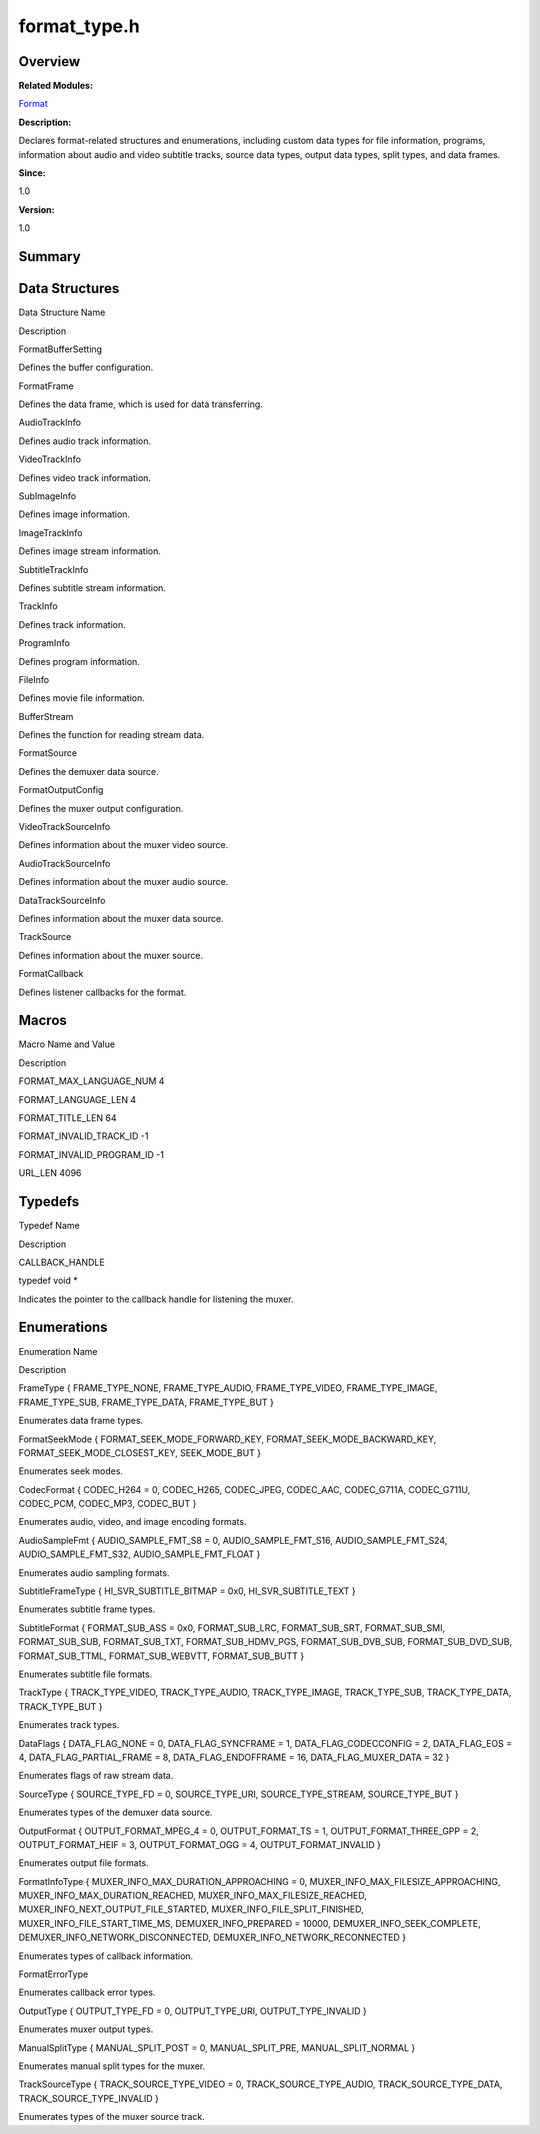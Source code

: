 format_type.h
=============

**Overview**\ 
--------------

**Related Modules:**

`Format <format.md>`__

**Description:**

Declares format-related structures and enumerations, including custom
data types for file information, programs, information about audio and
video subtitle tracks, source data types, output data types, split
types, and data frames.

**Since:**

1.0

**Version:**

1.0

**Summary**\ 
-------------

Data Structures
---------------

.. raw:: html

   <table>

.. raw:: html

   <thead align="left">

.. raw:: html

   <tr id="row1306997836093525">

.. raw:: html

   <th class="cellrowborder" valign="top" width="50%" id="mcps1.1.3.1.1">

.. raw:: html

   <p id="p1106111064093525">

Data Structure Name

.. raw:: html

   </p>

.. raw:: html

   </th>

.. raw:: html

   <th class="cellrowborder" valign="top" width="50%" id="mcps1.1.3.1.2">

.. raw:: html

   <p id="p634720573093525">

Description

.. raw:: html

   </p>

.. raw:: html

   </th>

.. raw:: html

   </tr>

.. raw:: html

   </thead>

.. raw:: html

   <tbody>

.. raw:: html

   <tr id="row2011502628093525">

.. raw:: html

   <td class="cellrowborder" valign="top" width="50%" headers="mcps1.1.3.1.1 ">

.. raw:: html

   <p id="p1440270215093525">

FormatBufferSetting

.. raw:: html

   </p>

.. raw:: html

   </td>

.. raw:: html

   <td class="cellrowborder" valign="top" width="50%" headers="mcps1.1.3.1.2 ">

.. raw:: html

   <p id="p768034598093525">

Defines the buffer configuration.

.. raw:: html

   </p>

.. raw:: html

   </td>

.. raw:: html

   </tr>

.. raw:: html

   <tr id="row711278165093525">

.. raw:: html

   <td class="cellrowborder" valign="top" width="50%" headers="mcps1.1.3.1.1 ">

.. raw:: html

   <p id="p31250317093525">

FormatFrame

.. raw:: html

   </p>

.. raw:: html

   </td>

.. raw:: html

   <td class="cellrowborder" valign="top" width="50%" headers="mcps1.1.3.1.2 ">

.. raw:: html

   <p id="p1678210242093525">

Defines the data frame, which is used for data transferring.

.. raw:: html

   </p>

.. raw:: html

   </td>

.. raw:: html

   </tr>

.. raw:: html

   <tr id="row1191325342093525">

.. raw:: html

   <td class="cellrowborder" valign="top" width="50%" headers="mcps1.1.3.1.1 ">

.. raw:: html

   <p id="p514235464093525">

AudioTrackInfo

.. raw:: html

   </p>

.. raw:: html

   </td>

.. raw:: html

   <td class="cellrowborder" valign="top" width="50%" headers="mcps1.1.3.1.2 ">

.. raw:: html

   <p id="p1420135284093525">

Defines audio track information.

.. raw:: html

   </p>

.. raw:: html

   </td>

.. raw:: html

   </tr>

.. raw:: html

   <tr id="row121621675093525">

.. raw:: html

   <td class="cellrowborder" valign="top" width="50%" headers="mcps1.1.3.1.1 ">

.. raw:: html

   <p id="p1505092440093525">

VideoTrackInfo

.. raw:: html

   </p>

.. raw:: html

   </td>

.. raw:: html

   <td class="cellrowborder" valign="top" width="50%" headers="mcps1.1.3.1.2 ">

.. raw:: html

   <p id="p8451656093525">

Defines video track information.

.. raw:: html

   </p>

.. raw:: html

   </td>

.. raw:: html

   </tr>

.. raw:: html

   <tr id="row1736590620093525">

.. raw:: html

   <td class="cellrowborder" valign="top" width="50%" headers="mcps1.1.3.1.1 ">

.. raw:: html

   <p id="p1576311814093525">

SubImageInfo

.. raw:: html

   </p>

.. raw:: html

   </td>

.. raw:: html

   <td class="cellrowborder" valign="top" width="50%" headers="mcps1.1.3.1.2 ">

.. raw:: html

   <p id="p1504257550093525">

Defines image information.

.. raw:: html

   </p>

.. raw:: html

   </td>

.. raw:: html

   </tr>

.. raw:: html

   <tr id="row1409368497093525">

.. raw:: html

   <td class="cellrowborder" valign="top" width="50%" headers="mcps1.1.3.1.1 ">

.. raw:: html

   <p id="p1084089645093525">

ImageTrackInfo

.. raw:: html

   </p>

.. raw:: html

   </td>

.. raw:: html

   <td class="cellrowborder" valign="top" width="50%" headers="mcps1.1.3.1.2 ">

.. raw:: html

   <p id="p503244513093525">

Defines image stream information.

.. raw:: html

   </p>

.. raw:: html

   </td>

.. raw:: html

   </tr>

.. raw:: html

   <tr id="row1431455445093525">

.. raw:: html

   <td class="cellrowborder" valign="top" width="50%" headers="mcps1.1.3.1.1 ">

.. raw:: html

   <p id="p591461984093525">

SubtitleTrackInfo

.. raw:: html

   </p>

.. raw:: html

   </td>

.. raw:: html

   <td class="cellrowborder" valign="top" width="50%" headers="mcps1.1.3.1.2 ">

.. raw:: html

   <p id="p2080731548093525">

Defines subtitle stream information.

.. raw:: html

   </p>

.. raw:: html

   </td>

.. raw:: html

   </tr>

.. raw:: html

   <tr id="row660872814093525">

.. raw:: html

   <td class="cellrowborder" valign="top" width="50%" headers="mcps1.1.3.1.1 ">

.. raw:: html

   <p id="p962167544093525">

TrackInfo

.. raw:: html

   </p>

.. raw:: html

   </td>

.. raw:: html

   <td class="cellrowborder" valign="top" width="50%" headers="mcps1.1.3.1.2 ">

.. raw:: html

   <p id="p339263810093525">

Defines track information.

.. raw:: html

   </p>

.. raw:: html

   </td>

.. raw:: html

   </tr>

.. raw:: html

   <tr id="row341095413093525">

.. raw:: html

   <td class="cellrowborder" valign="top" width="50%" headers="mcps1.1.3.1.1 ">

.. raw:: html

   <p id="p969298897093525">

ProgramInfo

.. raw:: html

   </p>

.. raw:: html

   </td>

.. raw:: html

   <td class="cellrowborder" valign="top" width="50%" headers="mcps1.1.3.1.2 ">

.. raw:: html

   <p id="p448329920093525">

Defines program information.

.. raw:: html

   </p>

.. raw:: html

   </td>

.. raw:: html

   </tr>

.. raw:: html

   <tr id="row2103237475093525">

.. raw:: html

   <td class="cellrowborder" valign="top" width="50%" headers="mcps1.1.3.1.1 ">

.. raw:: html

   <p id="p1779511728093525">

FileInfo

.. raw:: html

   </p>

.. raw:: html

   </td>

.. raw:: html

   <td class="cellrowborder" valign="top" width="50%" headers="mcps1.1.3.1.2 ">

.. raw:: html

   <p id="p998196974093525">

Defines movie file information.

.. raw:: html

   </p>

.. raw:: html

   </td>

.. raw:: html

   </tr>

.. raw:: html

   <tr id="row1121902034093525">

.. raw:: html

   <td class="cellrowborder" valign="top" width="50%" headers="mcps1.1.3.1.1 ">

.. raw:: html

   <p id="p1485551382093525">

BufferStream

.. raw:: html

   </p>

.. raw:: html

   </td>

.. raw:: html

   <td class="cellrowborder" valign="top" width="50%" headers="mcps1.1.3.1.2 ">

.. raw:: html

   <p id="p1506662358093525">

Defines the function for reading stream data.

.. raw:: html

   </p>

.. raw:: html

   </td>

.. raw:: html

   </tr>

.. raw:: html

   <tr id="row1314224277093525">

.. raw:: html

   <td class="cellrowborder" valign="top" width="50%" headers="mcps1.1.3.1.1 ">

.. raw:: html

   <p id="p2058054947093525">

FormatSource

.. raw:: html

   </p>

.. raw:: html

   </td>

.. raw:: html

   <td class="cellrowborder" valign="top" width="50%" headers="mcps1.1.3.1.2 ">

.. raw:: html

   <p id="p442428462093525">

Defines the demuxer data source.

.. raw:: html

   </p>

.. raw:: html

   </td>

.. raw:: html

   </tr>

.. raw:: html

   <tr id="row1569657444093525">

.. raw:: html

   <td class="cellrowborder" valign="top" width="50%" headers="mcps1.1.3.1.1 ">

.. raw:: html

   <p id="p1641140940093525">

FormatOutputConfig

.. raw:: html

   </p>

.. raw:: html

   </td>

.. raw:: html

   <td class="cellrowborder" valign="top" width="50%" headers="mcps1.1.3.1.2 ">

.. raw:: html

   <p id="p1349986758093525">

Defines the muxer output configuration.

.. raw:: html

   </p>

.. raw:: html

   </td>

.. raw:: html

   </tr>

.. raw:: html

   <tr id="row1021121694093525">

.. raw:: html

   <td class="cellrowborder" valign="top" width="50%" headers="mcps1.1.3.1.1 ">

.. raw:: html

   <p id="p348744297093525">

VideoTrackSourceInfo

.. raw:: html

   </p>

.. raw:: html

   </td>

.. raw:: html

   <td class="cellrowborder" valign="top" width="50%" headers="mcps1.1.3.1.2 ">

.. raw:: html

   <p id="p692327064093525">

Defines information about the muxer video source.

.. raw:: html

   </p>

.. raw:: html

   </td>

.. raw:: html

   </tr>

.. raw:: html

   <tr id="row288304866093525">

.. raw:: html

   <td class="cellrowborder" valign="top" width="50%" headers="mcps1.1.3.1.1 ">

.. raw:: html

   <p id="p1672265468093525">

AudioTrackSourceInfo

.. raw:: html

   </p>

.. raw:: html

   </td>

.. raw:: html

   <td class="cellrowborder" valign="top" width="50%" headers="mcps1.1.3.1.2 ">

.. raw:: html

   <p id="p26522300093525">

Defines information about the muxer audio source.

.. raw:: html

   </p>

.. raw:: html

   </td>

.. raw:: html

   </tr>

.. raw:: html

   <tr id="row1792138869093525">

.. raw:: html

   <td class="cellrowborder" valign="top" width="50%" headers="mcps1.1.3.1.1 ">

.. raw:: html

   <p id="p80280868093525">

DataTrackSourceInfo

.. raw:: html

   </p>

.. raw:: html

   </td>

.. raw:: html

   <td class="cellrowborder" valign="top" width="50%" headers="mcps1.1.3.1.2 ">

.. raw:: html

   <p id="p2022552302093525">

Defines information about the muxer data source.

.. raw:: html

   </p>

.. raw:: html

   </td>

.. raw:: html

   </tr>

.. raw:: html

   <tr id="row774851934093525">

.. raw:: html

   <td class="cellrowborder" valign="top" width="50%" headers="mcps1.1.3.1.1 ">

.. raw:: html

   <p id="p2059739325093525">

TrackSource

.. raw:: html

   </p>

.. raw:: html

   </td>

.. raw:: html

   <td class="cellrowborder" valign="top" width="50%" headers="mcps1.1.3.1.2 ">

.. raw:: html

   <p id="p390768723093525">

Defines information about the muxer source.

.. raw:: html

   </p>

.. raw:: html

   </td>

.. raw:: html

   </tr>

.. raw:: html

   <tr id="row1290745807093525">

.. raw:: html

   <td class="cellrowborder" valign="top" width="50%" headers="mcps1.1.3.1.1 ">

.. raw:: html

   <p id="p120603235093525">

FormatCallback

.. raw:: html

   </p>

.. raw:: html

   </td>

.. raw:: html

   <td class="cellrowborder" valign="top" width="50%" headers="mcps1.1.3.1.2 ">

.. raw:: html

   <p id="p1812244621093525">

Defines listener callbacks for the format.

.. raw:: html

   </p>

.. raw:: html

   </td>

.. raw:: html

   </tr>

.. raw:: html

   </tbody>

.. raw:: html

   </table>

Macros
------

.. raw:: html

   <table>

.. raw:: html

   <thead align="left">

.. raw:: html

   <tr id="row1322484105093525">

.. raw:: html

   <th class="cellrowborder" valign="top" width="50%" id="mcps1.1.3.1.1">

.. raw:: html

   <p id="p805856068093525">

Macro Name and Value

.. raw:: html

   </p>

.. raw:: html

   </th>

.. raw:: html

   <th class="cellrowborder" valign="top" width="50%" id="mcps1.1.3.1.2">

.. raw:: html

   <p id="p2086274888093525">

Description

.. raw:: html

   </p>

.. raw:: html

   </th>

.. raw:: html

   </tr>

.. raw:: html

   </thead>

.. raw:: html

   <tbody>

.. raw:: html

   <tr id="row904442790093525">

.. raw:: html

   <td class="cellrowborder" valign="top" width="50%" headers="mcps1.1.3.1.1 ">

.. raw:: html

   <p id="p1283755405093525">

FORMAT_MAX_LANGUAGE_NUM 4

.. raw:: html

   </p>

.. raw:: html

   </td>

.. raw:: html

   <td class="cellrowborder" valign="top" width="50%" headers="mcps1.1.3.1.2 ">

 

.. raw:: html

   </td>

.. raw:: html

   </tr>

.. raw:: html

   <tr id="row811917941093525">

.. raw:: html

   <td class="cellrowborder" valign="top" width="50%" headers="mcps1.1.3.1.1 ">

.. raw:: html

   <p id="p1091977275093525">

FORMAT_LANGUAGE_LEN 4

.. raw:: html

   </p>

.. raw:: html

   </td>

.. raw:: html

   <td class="cellrowborder" valign="top" width="50%" headers="mcps1.1.3.1.2 ">

 

.. raw:: html

   </td>

.. raw:: html

   </tr>

.. raw:: html

   <tr id="row2026414672093525">

.. raw:: html

   <td class="cellrowborder" valign="top" width="50%" headers="mcps1.1.3.1.1 ">

.. raw:: html

   <p id="p1898758508093525">

FORMAT_TITLE_LEN 64

.. raw:: html

   </p>

.. raw:: html

   </td>

.. raw:: html

   <td class="cellrowborder" valign="top" width="50%" headers="mcps1.1.3.1.2 ">

 

.. raw:: html

   </td>

.. raw:: html

   </tr>

.. raw:: html

   <tr id="row1403101859093525">

.. raw:: html

   <td class="cellrowborder" valign="top" width="50%" headers="mcps1.1.3.1.1 ">

.. raw:: html

   <p id="p1154861314093525">

FORMAT_INVALID_TRACK_ID -1

.. raw:: html

   </p>

.. raw:: html

   </td>

.. raw:: html

   <td class="cellrowborder" valign="top" width="50%" headers="mcps1.1.3.1.2 ">

 

.. raw:: html

   </td>

.. raw:: html

   </tr>

.. raw:: html

   <tr id="row977555844093525">

.. raw:: html

   <td class="cellrowborder" valign="top" width="50%" headers="mcps1.1.3.1.1 ">

.. raw:: html

   <p id="p2058902237093525">

FORMAT_INVALID_PROGRAM_ID -1

.. raw:: html

   </p>

.. raw:: html

   </td>

.. raw:: html

   <td class="cellrowborder" valign="top" width="50%" headers="mcps1.1.3.1.2 ">

 

.. raw:: html

   </td>

.. raw:: html

   </tr>

.. raw:: html

   <tr id="row1942199240093525">

.. raw:: html

   <td class="cellrowborder" valign="top" width="50%" headers="mcps1.1.3.1.1 ">

.. raw:: html

   <p id="p1835027460093525">

URL_LEN 4096

.. raw:: html

   </p>

.. raw:: html

   </td>

.. raw:: html

   <td class="cellrowborder" valign="top" width="50%" headers="mcps1.1.3.1.2 ">

 

.. raw:: html

   </td>

.. raw:: html

   </tr>

.. raw:: html

   </tbody>

.. raw:: html

   </table>

Typedefs
--------

.. raw:: html

   <table>

.. raw:: html

   <thead align="left">

.. raw:: html

   <tr id="row1726320931093525">

.. raw:: html

   <th class="cellrowborder" valign="top" width="50%" id="mcps1.1.3.1.1">

.. raw:: html

   <p id="p1465768659093525">

Typedef Name

.. raw:: html

   </p>

.. raw:: html

   </th>

.. raw:: html

   <th class="cellrowborder" valign="top" width="50%" id="mcps1.1.3.1.2">

.. raw:: html

   <p id="p239527229093525">

Description

.. raw:: html

   </p>

.. raw:: html

   </th>

.. raw:: html

   </tr>

.. raw:: html

   </thead>

.. raw:: html

   <tbody>

.. raw:: html

   <tr id="row1249236631093525">

.. raw:: html

   <td class="cellrowborder" valign="top" width="50%" headers="mcps1.1.3.1.1 ">

.. raw:: html

   <p id="p1705648612093525">

CALLBACK_HANDLE

.. raw:: html

   </p>

.. raw:: html

   </td>

.. raw:: html

   <td class="cellrowborder" valign="top" width="50%" headers="mcps1.1.3.1.2 ">

.. raw:: html

   <p id="p873880842093525">

typedef void \*

.. raw:: html

   </p>

.. raw:: html

   <p id="p2098162423093525">

Indicates the pointer to the callback handle for listening the muxer.

.. raw:: html

   </p>

.. raw:: html

   </td>

.. raw:: html

   </tr>

.. raw:: html

   </tbody>

.. raw:: html

   </table>

Enumerations
------------

.. raw:: html

   <table>

.. raw:: html

   <thead align="left">

.. raw:: html

   <tr id="row652401750093525">

.. raw:: html

   <th class="cellrowborder" valign="top" width="50%" id="mcps1.1.3.1.1">

.. raw:: html

   <p id="p321831559093525">

Enumeration Name

.. raw:: html

   </p>

.. raw:: html

   </th>

.. raw:: html

   <th class="cellrowborder" valign="top" width="50%" id="mcps1.1.3.1.2">

.. raw:: html

   <p id="p2041940691093525">

Description

.. raw:: html

   </p>

.. raw:: html

   </th>

.. raw:: html

   </tr>

.. raw:: html

   </thead>

.. raw:: html

   <tbody>

.. raw:: html

   <tr id="row795744580093525">

.. raw:: html

   <td class="cellrowborder" valign="top" width="50%" headers="mcps1.1.3.1.1 ">

.. raw:: html

   <p id="p877670718093525">

FrameType { FRAME_TYPE_NONE, FRAME_TYPE_AUDIO, FRAME_TYPE_VIDEO,
FRAME_TYPE_IMAGE, FRAME_TYPE_SUB, FRAME_TYPE_DATA, FRAME_TYPE_BUT }

.. raw:: html

   </p>

.. raw:: html

   </td>

.. raw:: html

   <td class="cellrowborder" valign="top" width="50%" headers="mcps1.1.3.1.2 ">

.. raw:: html

   <p id="p182093673093525">

Enumerates data frame types.

.. raw:: html

   </p>

.. raw:: html

   </td>

.. raw:: html

   </tr>

.. raw:: html

   <tr id="row440647660093525">

.. raw:: html

   <td class="cellrowborder" valign="top" width="50%" headers="mcps1.1.3.1.1 ">

.. raw:: html

   <p id="p1750936692093525">

FormatSeekMode { FORMAT_SEEK_MODE_FORWARD_KEY,
FORMAT_SEEK_MODE_BACKWARD_KEY, FORMAT_SEEK_MODE_CLOSEST_KEY,
SEEK_MODE_BUT }

.. raw:: html

   </p>

.. raw:: html

   </td>

.. raw:: html

   <td class="cellrowborder" valign="top" width="50%" headers="mcps1.1.3.1.2 ">

.. raw:: html

   <p id="p1837075461093525">

Enumerates seek modes.

.. raw:: html

   </p>

.. raw:: html

   </td>

.. raw:: html

   </tr>

.. raw:: html

   <tr id="row684080842093525">

.. raw:: html

   <td class="cellrowborder" valign="top" width="50%" headers="mcps1.1.3.1.1 ">

.. raw:: html

   <p id="p1648537566093525">

CodecFormat { CODEC_H264 = 0, CODEC_H265, CODEC_JPEG, CODEC_AAC,
CODEC_G711A, CODEC_G711U, CODEC_PCM, CODEC_MP3, CODEC_BUT }

.. raw:: html

   </p>

.. raw:: html

   </td>

.. raw:: html

   <td class="cellrowborder" valign="top" width="50%" headers="mcps1.1.3.1.2 ">

.. raw:: html

   <p id="p655534150093525">

Enumerates audio, video, and image encoding formats.

.. raw:: html

   </p>

.. raw:: html

   </td>

.. raw:: html

   </tr>

.. raw:: html

   <tr id="row372024259093525">

.. raw:: html

   <td class="cellrowborder" valign="top" width="50%" headers="mcps1.1.3.1.1 ">

.. raw:: html

   <p id="p357860562093525">

AudioSampleFmt { AUDIO_SAMPLE_FMT_S8 = 0, AUDIO_SAMPLE_FMT_S16,
AUDIO_SAMPLE_FMT_S24, AUDIO_SAMPLE_FMT_S32, AUDIO_SAMPLE_FMT_FLOAT }

.. raw:: html

   </p>

.. raw:: html

   </td>

.. raw:: html

   <td class="cellrowborder" valign="top" width="50%" headers="mcps1.1.3.1.2 ">

.. raw:: html

   <p id="p388891932093525">

Enumerates audio sampling formats.

.. raw:: html

   </p>

.. raw:: html

   </td>

.. raw:: html

   </tr>

.. raw:: html

   <tr id="row595300696093525">

.. raw:: html

   <td class="cellrowborder" valign="top" width="50%" headers="mcps1.1.3.1.1 ">

.. raw:: html

   <p id="p1689856941093525">

SubtitleFrameType { HI_SVR_SUBTITLE_BITMAP = 0x0, HI_SVR_SUBTITLE_TEXT }

.. raw:: html

   </p>

.. raw:: html

   </td>

.. raw:: html

   <td class="cellrowborder" valign="top" width="50%" headers="mcps1.1.3.1.2 ">

.. raw:: html

   <p id="p412139737093525">

Enumerates subtitle frame types.

.. raw:: html

   </p>

.. raw:: html

   </td>

.. raw:: html

   </tr>

.. raw:: html

   <tr id="row1344457916093525">

.. raw:: html

   <td class="cellrowborder" valign="top" width="50%" headers="mcps1.1.3.1.1 ">

.. raw:: html

   <p id="p859990795093525">

SubtitleFormat { FORMAT_SUB_ASS = 0x0, FORMAT_SUB_LRC, FORMAT_SUB_SRT,
FORMAT_SUB_SMI, FORMAT_SUB_SUB, FORMAT_SUB_TXT, FORMAT_SUB_HDMV_PGS,
FORMAT_SUB_DVB_SUB, FORMAT_SUB_DVD_SUB, FORMAT_SUB_TTML,
FORMAT_SUB_WEBVTT, FORMAT_SUB_BUTT }

.. raw:: html

   </p>

.. raw:: html

   </td>

.. raw:: html

   <td class="cellrowborder" valign="top" width="50%" headers="mcps1.1.3.1.2 ">

.. raw:: html

   <p id="p643745532093525">

Enumerates subtitle file formats.

.. raw:: html

   </p>

.. raw:: html

   </td>

.. raw:: html

   </tr>

.. raw:: html

   <tr id="row281712167093525">

.. raw:: html

   <td class="cellrowborder" valign="top" width="50%" headers="mcps1.1.3.1.1 ">

.. raw:: html

   <p id="p243453344093525">

TrackType { TRACK_TYPE_VIDEO, TRACK_TYPE_AUDIO, TRACK_TYPE_IMAGE,
TRACK_TYPE_SUB, TRACK_TYPE_DATA, TRACK_TYPE_BUT }

.. raw:: html

   </p>

.. raw:: html

   </td>

.. raw:: html

   <td class="cellrowborder" valign="top" width="50%" headers="mcps1.1.3.1.2 ">

.. raw:: html

   <p id="p1001836156093525">

Enumerates track types.

.. raw:: html

   </p>

.. raw:: html

   </td>

.. raw:: html

   </tr>

.. raw:: html

   <tr id="row744191263093525">

.. raw:: html

   <td class="cellrowborder" valign="top" width="50%" headers="mcps1.1.3.1.1 ">

.. raw:: html

   <p id="p286011208093525">

DataFlags { DATA_FLAG_NONE = 0, DATA_FLAG_SYNCFRAME = 1,
DATA_FLAG_CODECCONFIG = 2, DATA_FLAG_EOS = 4, DATA_FLAG_PARTIAL_FRAME =
8, DATA_FLAG_ENDOFFRAME = 16, DATA_FLAG_MUXER_DATA = 32 }

.. raw:: html

   </p>

.. raw:: html

   </td>

.. raw:: html

   <td class="cellrowborder" valign="top" width="50%" headers="mcps1.1.3.1.2 ">

.. raw:: html

   <p id="p1930920182093525">

Enumerates flags of raw stream data.

.. raw:: html

   </p>

.. raw:: html

   </td>

.. raw:: html

   </tr>

.. raw:: html

   <tr id="row1050332520093525">

.. raw:: html

   <td class="cellrowborder" valign="top" width="50%" headers="mcps1.1.3.1.1 ">

.. raw:: html

   <p id="p1932386146093525">

SourceType { SOURCE_TYPE_FD = 0, SOURCE_TYPE_URI, SOURCE_TYPE_STREAM,
SOURCE_TYPE_BUT }

.. raw:: html

   </p>

.. raw:: html

   </td>

.. raw:: html

   <td class="cellrowborder" valign="top" width="50%" headers="mcps1.1.3.1.2 ">

.. raw:: html

   <p id="p90766999093525">

Enumerates types of the demuxer data source.

.. raw:: html

   </p>

.. raw:: html

   </td>

.. raw:: html

   </tr>

.. raw:: html

   <tr id="row816536314093525">

.. raw:: html

   <td class="cellrowborder" valign="top" width="50%" headers="mcps1.1.3.1.1 ">

.. raw:: html

   <p id="p1704361012093525">

OutputFormat { OUTPUT_FORMAT_MPEG_4 = 0, OUTPUT_FORMAT_TS = 1,
OUTPUT_FORMAT_THREE_GPP = 2, OUTPUT_FORMAT_HEIF = 3, OUTPUT_FORMAT_OGG =
4, OUTPUT_FORMAT_INVALID }

.. raw:: html

   </p>

.. raw:: html

   </td>

.. raw:: html

   <td class="cellrowborder" valign="top" width="50%" headers="mcps1.1.3.1.2 ">

.. raw:: html

   <p id="p1055149808093525">

Enumerates output file formats.

.. raw:: html

   </p>

.. raw:: html

   </td>

.. raw:: html

   </tr>

.. raw:: html

   <tr id="row1650183471093525">

.. raw:: html

   <td class="cellrowborder" valign="top" width="50%" headers="mcps1.1.3.1.1 ">

.. raw:: html

   <p id="p1441568382093525">

FormatInfoType { MUXER_INFO_MAX_DURATION_APPROACHING = 0,
MUXER_INFO_MAX_FILESIZE_APPROACHING, MUXER_INFO_MAX_DURATION_REACHED,
MUXER_INFO_MAX_FILESIZE_REACHED, MUXER_INFO_NEXT_OUTPUT_FILE_STARTED,
MUXER_INFO_FILE_SPLIT_FINISHED, MUXER_INFO_FILE_START_TIME_MS,
DEMUXER_INFO_PREPARED = 10000, DEMUXER_INFO_SEEK_COMPLETE,
DEMUXER_INFO_NETWORK_DISCONNECTED, DEMUXER_INFO_NETWORK_RECONNECTED }

.. raw:: html

   </p>

.. raw:: html

   </td>

.. raw:: html

   <td class="cellrowborder" valign="top" width="50%" headers="mcps1.1.3.1.2 ">

.. raw:: html

   <p id="p293474657093525">

Enumerates types of callback information.

.. raw:: html

   </p>

.. raw:: html

   </td>

.. raw:: html

   </tr>

.. raw:: html

   <tr id="row1527354570093525">

.. raw:: html

   <td class="cellrowborder" valign="top" width="50%" headers="mcps1.1.3.1.1 ">

.. raw:: html

   <p id="p1062397148093525">

FormatErrorType

.. raw:: html

   </p>

.. raw:: html

   </td>

.. raw:: html

   <td class="cellrowborder" valign="top" width="50%" headers="mcps1.1.3.1.2 ">

.. raw:: html

   <p id="p1408041888093525">

Enumerates callback error types.

.. raw:: html

   </p>

.. raw:: html

   </td>

.. raw:: html

   </tr>

.. raw:: html

   <tr id="row614163701093525">

.. raw:: html

   <td class="cellrowborder" valign="top" width="50%" headers="mcps1.1.3.1.1 ">

.. raw:: html

   <p id="p608232687093525">

OutputType { OUTPUT_TYPE_FD = 0, OUTPUT_TYPE_URI, OUTPUT_TYPE_INVALID }

.. raw:: html

   </p>

.. raw:: html

   </td>

.. raw:: html

   <td class="cellrowborder" valign="top" width="50%" headers="mcps1.1.3.1.2 ">

.. raw:: html

   <p id="p755021844093525">

Enumerates muxer output types.

.. raw:: html

   </p>

.. raw:: html

   </td>

.. raw:: html

   </tr>

.. raw:: html

   <tr id="row359335604093525">

.. raw:: html

   <td class="cellrowborder" valign="top" width="50%" headers="mcps1.1.3.1.1 ">

.. raw:: html

   <p id="p121173287093525">

ManualSplitType { MANUAL_SPLIT_POST = 0, MANUAL_SPLIT_PRE,
MANUAL_SPLIT_NORMAL }

.. raw:: html

   </p>

.. raw:: html

   </td>

.. raw:: html

   <td class="cellrowborder" valign="top" width="50%" headers="mcps1.1.3.1.2 ">

.. raw:: html

   <p id="p374667553093525">

Enumerates manual split types for the muxer.

.. raw:: html

   </p>

.. raw:: html

   </td>

.. raw:: html

   </tr>

.. raw:: html

   <tr id="row412202574093525">

.. raw:: html

   <td class="cellrowborder" valign="top" width="50%" headers="mcps1.1.3.1.1 ">

.. raw:: html

   <p id="p33742569093525">

TrackSourceType { TRACK_SOURCE_TYPE_VIDEO = 0, TRACK_SOURCE_TYPE_AUDIO,
TRACK_SOURCE_TYPE_DATA, TRACK_SOURCE_TYPE_INVALID }

.. raw:: html

   </p>

.. raw:: html

   </td>

.. raw:: html

   <td class="cellrowborder" valign="top" width="50%" headers="mcps1.1.3.1.2 ">

.. raw:: html

   <p id="p1263058716093525">

Enumerates types of the muxer source track.

.. raw:: html

   </p>

.. raw:: html

   </td>

.. raw:: html

   </tr>

.. raw:: html

   </tbody>

.. raw:: html

   </table>
